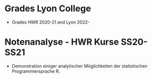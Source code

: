 * Grades Lyon College

  * Grades HWR 2020-21 and Lyon 2022-
    
* Notenanalyse - HWR Kurse SS20-SS21

  * Demonstration einiger analytischer Möglichkeiten der statistischen
    Programmiersprache R.

